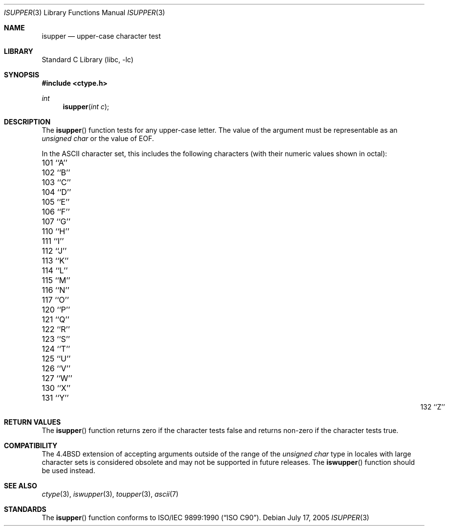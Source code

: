 .\" Copyright (c) 1991, 1993
.\"	The Regents of the University of California.  All rights reserved.
.\"
.\" This code is derived from software contributed to Berkeley by
.\" the American National Standards Committee X3, on Information
.\" Processing Systems.
.\"
.\" Redistribution and use in source and binary forms, with or without
.\" modification, are permitted provided that the following conditions
.\" are met:
.\" 1. Redistributions of source code must retain the above copyright
.\"    notice, this list of conditions and the following disclaimer.
.\" 2. Redistributions in binary form must reproduce the above copyright
.\"    notice, this list of conditions and the following disclaimer in the
.\"    documentation and/or other materials provided with the distribution.
.\" 4. Neither the name of the University nor the names of its contributors
.\"    may be used to endorse or promote products derived from this software
.\"    without specific prior written permission.
.\"
.\" THIS SOFTWARE IS PROVIDED BY THE REGENTS AND CONTRIBUTORS ``AS IS'' AND
.\" ANY EXPRESS OR IMPLIED WARRANTIES, INCLUDING, BUT NOT LIMITED TO, THE
.\" IMPLIED WARRANTIES OF MERCHANTABILITY AND FITNESS FOR A PARTICULAR PURPOSE
.\" ARE DISCLAIMED.  IN NO EVENT SHALL THE REGENTS OR CONTRIBUTORS BE LIABLE
.\" FOR ANY DIRECT, INDIRECT, INCIDENTAL, SPECIAL, EXEMPLARY, OR CONSEQUENTIAL
.\" DAMAGES (INCLUDING, BUT NOT LIMITED TO, PROCUREMENT OF SUBSTITUTE GOODS
.\" OR SERVICES; LOSS OF USE, DATA, OR PROFITS; OR BUSINESS INTERRUPTION)
.\" HOWEVER CAUSED AND ON ANY THEORY OF LIABILITY, WHETHER IN CONTRACT, STRICT
.\" LIABILITY, OR TORT (INCLUDING NEGLIGENCE OR OTHERWISE) ARISING IN ANY WAY
.\" OUT OF THE USE OF THIS SOFTWARE, EVEN IF ADVISED OF THE POSSIBILITY OF
.\" SUCH DAMAGE.
.\"
.\"     @(#)isupper.3	8.1 (Berkeley) 6/4/93
.\" $FreeBSD: src/lib/libc/locale/isupper.3,v 1.21.10.1.8.1 2012/03/03 06:15:13 kensmith Exp $
.\"
.Dd July 17, 2005
.Dt ISUPPER 3
.Os
.Sh NAME
.Nm isupper
.Nd upper-case character test
.Sh LIBRARY
.Lb libc
.Sh SYNOPSIS
.In ctype.h
.Ft int
.Fn isupper "int c"
.Sh DESCRIPTION
The
.Fn isupper
function tests for any upper-case letter.
The value of the argument must be representable as an
.Vt "unsigned char"
or the value of
.Dv EOF .
.Pp
In the ASCII character set, this includes the following characters
(with their numeric values shown in octal):
.Pp
.Bl -column \&000_``0''__ \&000_``0''__ \&000_``0''__ \&000_``0''__ \&000_``0''__
.It "\&101\ ``A'' \t102\ ``B'' \t103\ ``C'' \t104\ ``D'' \t105\ ``E''"
.It "\&106\ ``F'' \t107\ ``G'' \t110\ ``H'' \t111\ ``I'' \t112\ ``J''"
.It "\&113\ ``K'' \t114\ ``L'' \t115\ ``M'' \t116\ ``N'' \t117\ ``O''"
.It "\&120\ ``P'' \t121\ ``Q'' \t122\ ``R'' \t123\ ``S'' \t124\ ``T''"
.It "\&125\ ``U'' \t126\ ``V'' \t127\ ``W'' \t130\ ``X'' \t131\ ``Y''"
.It "\&132\ ``Z''"
.El
.Sh RETURN VALUES
The
.Fn isupper
function returns zero if the character tests false and
returns non-zero if the character tests true.
.Sh COMPATIBILITY
The
.Bx 4.4
extension of accepting arguments outside of the range of the
.Vt "unsigned char"
type in locales with large character sets is considered obsolete
and may not be supported in future releases.
The
.Fn iswupper
function should be used instead.
.Sh SEE ALSO
.Xr ctype 3 ,
.Xr iswupper 3 ,
.Xr toupper 3 ,
.Xr ascii 7
.Sh STANDARDS
The
.Fn isupper
function conforms to
.St -isoC .
